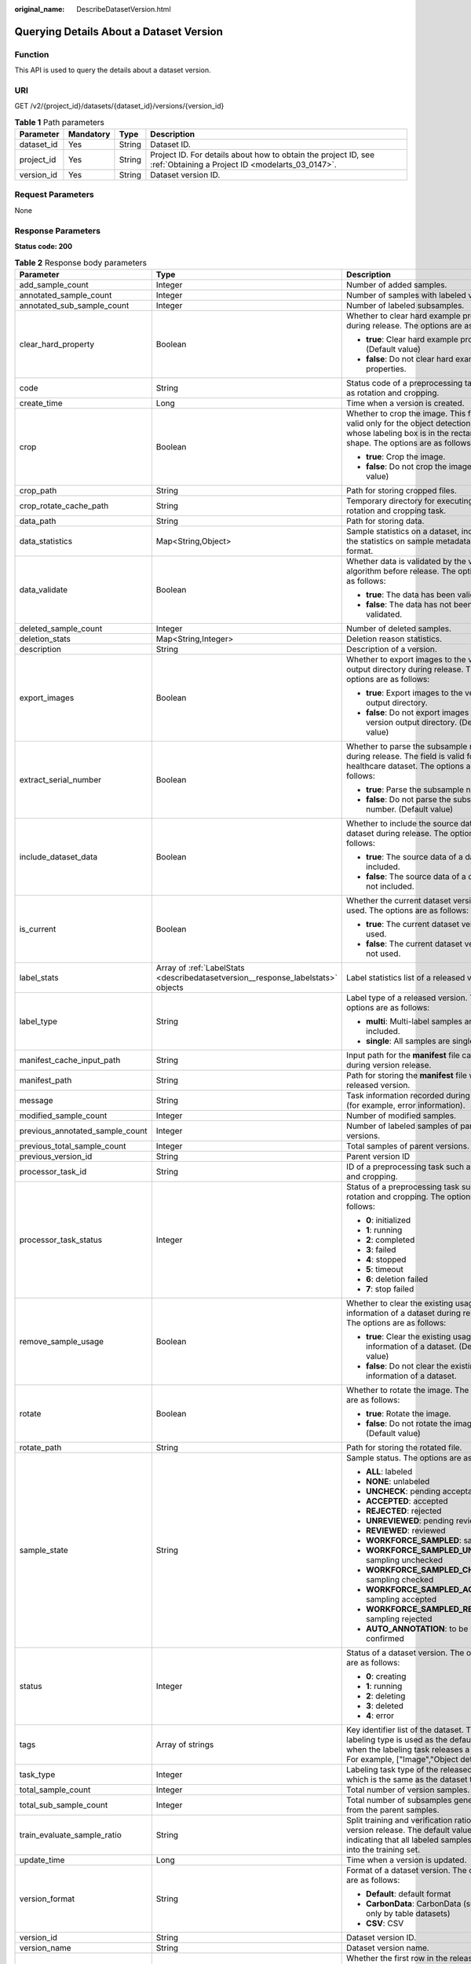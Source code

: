:original_name: DescribeDatasetVersion.html

.. _DescribeDatasetVersion:

Querying Details About a Dataset Version
========================================

Function
--------

This API is used to query the details about a dataset version.

URI
---

GET /v2/{project_id}/datasets/{dataset_id}/versions/{version_id}

.. table:: **Table 1** Path parameters

   +------------+-----------+--------+--------------------------------------------------------------------------------------------------------------------+
   | Parameter  | Mandatory | Type   | Description                                                                                                        |
   +============+===========+========+====================================================================================================================+
   | dataset_id | Yes       | String | Dataset ID.                                                                                                        |
   +------------+-----------+--------+--------------------------------------------------------------------------------------------------------------------+
   | project_id | Yes       | String | Project ID. For details about how to obtain the project ID, see :ref:`Obtaining a Project ID <modelarts_03_0147>`. |
   +------------+-----------+--------+--------------------------------------------------------------------------------------------------------------------+
   | version_id | Yes       | String | Dataset version ID.                                                                                                |
   +------------+-----------+--------+--------------------------------------------------------------------------------------------------------------------+

Request Parameters
------------------

None

Response Parameters
-------------------

**Status code: 200**

.. table:: **Table 2** Response body parameters

   +---------------------------------+----------------------------------------------------------------------------------+--------------------------------------------------------------------------------------------------------------------------------------------------------------------------+
   | Parameter                       | Type                                                                             | Description                                                                                                                                                              |
   +=================================+==================================================================================+==========================================================================================================================================================================+
   | add_sample_count                | Integer                                                                          | Number of added samples.                                                                                                                                                 |
   +---------------------------------+----------------------------------------------------------------------------------+--------------------------------------------------------------------------------------------------------------------------------------------------------------------------+
   | annotated_sample_count          | Integer                                                                          | Number of samples with labeled versions.                                                                                                                                 |
   +---------------------------------+----------------------------------------------------------------------------------+--------------------------------------------------------------------------------------------------------------------------------------------------------------------------+
   | annotated_sub_sample_count      | Integer                                                                          | Number of labeled subsamples.                                                                                                                                            |
   +---------------------------------+----------------------------------------------------------------------------------+--------------------------------------------------------------------------------------------------------------------------------------------------------------------------+
   | clear_hard_property             | Boolean                                                                          | Whether to clear hard example properties during release. The options are as follows:                                                                                     |
   |                                 |                                                                                  |                                                                                                                                                                          |
   |                                 |                                                                                  | -  **true**: Clear hard example properties. (Default value)                                                                                                              |
   |                                 |                                                                                  |                                                                                                                                                                          |
   |                                 |                                                                                  | -  **false**: Do not clear hard example properties.                                                                                                                      |
   +---------------------------------+----------------------------------------------------------------------------------+--------------------------------------------------------------------------------------------------------------------------------------------------------------------------+
   | code                            | String                                                                           | Status code of a preprocessing task such as rotation and cropping.                                                                                                       |
   +---------------------------------+----------------------------------------------------------------------------------+--------------------------------------------------------------------------------------------------------------------------------------------------------------------------+
   | create_time                     | Long                                                                             | Time when a version is created.                                                                                                                                          |
   +---------------------------------+----------------------------------------------------------------------------------+--------------------------------------------------------------------------------------------------------------------------------------------------------------------------+
   | crop                            | Boolean                                                                          | Whether to crop the image. This field is valid only for the object detection dataset whose labeling box is in the rectangle shape. The options are as follows:           |
   |                                 |                                                                                  |                                                                                                                                                                          |
   |                                 |                                                                                  | -  **true**: Crop the image.                                                                                                                                             |
   |                                 |                                                                                  |                                                                                                                                                                          |
   |                                 |                                                                                  | -  **false**: Do not crop the image. (Default value)                                                                                                                     |
   +---------------------------------+----------------------------------------------------------------------------------+--------------------------------------------------------------------------------------------------------------------------------------------------------------------------+
   | crop_path                       | String                                                                           | Path for storing cropped files.                                                                                                                                          |
   +---------------------------------+----------------------------------------------------------------------------------+--------------------------------------------------------------------------------------------------------------------------------------------------------------------------+
   | crop_rotate_cache_path          | String                                                                           | Temporary directory for executing the rotation and cropping task.                                                                                                        |
   +---------------------------------+----------------------------------------------------------------------------------+--------------------------------------------------------------------------------------------------------------------------------------------------------------------------+
   | data_path                       | String                                                                           | Path for storing data.                                                                                                                                                   |
   +---------------------------------+----------------------------------------------------------------------------------+--------------------------------------------------------------------------------------------------------------------------------------------------------------------------+
   | data_statistics                 | Map<String,Object>                                                               | Sample statistics on a dataset, including the statistics on sample metadata in JSON format.                                                                              |
   +---------------------------------+----------------------------------------------------------------------------------+--------------------------------------------------------------------------------------------------------------------------------------------------------------------------+
   | data_validate                   | Boolean                                                                          | Whether data is validated by the validation algorithm before release. The options are as follows:                                                                        |
   |                                 |                                                                                  |                                                                                                                                                                          |
   |                                 |                                                                                  | -  **true**: The data has been validated.                                                                                                                                |
   |                                 |                                                                                  |                                                                                                                                                                          |
   |                                 |                                                                                  | -  **false**: The data has not been validated.                                                                                                                           |
   +---------------------------------+----------------------------------------------------------------------------------+--------------------------------------------------------------------------------------------------------------------------------------------------------------------------+
   | deleted_sample_count            | Integer                                                                          | Number of deleted samples.                                                                                                                                               |
   +---------------------------------+----------------------------------------------------------------------------------+--------------------------------------------------------------------------------------------------------------------------------------------------------------------------+
   | deletion_stats                  | Map<String,Integer>                                                              | Deletion reason statistics.                                                                                                                                              |
   +---------------------------------+----------------------------------------------------------------------------------+--------------------------------------------------------------------------------------------------------------------------------------------------------------------------+
   | description                     | String                                                                           | Description of a version.                                                                                                                                                |
   +---------------------------------+----------------------------------------------------------------------------------+--------------------------------------------------------------------------------------------------------------------------------------------------------------------------+
   | export_images                   | Boolean                                                                          | Whether to export images to the version output directory during release. The options are as follows:                                                                     |
   |                                 |                                                                                  |                                                                                                                                                                          |
   |                                 |                                                                                  | -  **true**: Export images to the version output directory.                                                                                                              |
   |                                 |                                                                                  |                                                                                                                                                                          |
   |                                 |                                                                                  | -  **false**: Do not export images to the version output directory. (Default value)                                                                                      |
   +---------------------------------+----------------------------------------------------------------------------------+--------------------------------------------------------------------------------------------------------------------------------------------------------------------------+
   | extract_serial_number           | Boolean                                                                          | Whether to parse the subsample number during release. The field is valid for the healthcare dataset. The options are as follows:                                         |
   |                                 |                                                                                  |                                                                                                                                                                          |
   |                                 |                                                                                  | -  **true**: Parse the subsample number.                                                                                                                                 |
   |                                 |                                                                                  |                                                                                                                                                                          |
   |                                 |                                                                                  | -  **false**: Do not parse the subsample number. (Default value)                                                                                                         |
   +---------------------------------+----------------------------------------------------------------------------------+--------------------------------------------------------------------------------------------------------------------------------------------------------------------------+
   | include_dataset_data            | Boolean                                                                          | Whether to include the source data of a dataset during release. The options are as follows:                                                                              |
   |                                 |                                                                                  |                                                                                                                                                                          |
   |                                 |                                                                                  | -  **true**: The source data of a dataset is included.                                                                                                                   |
   |                                 |                                                                                  |                                                                                                                                                                          |
   |                                 |                                                                                  | -  **false**: The source data of a dataset is not included.                                                                                                              |
   +---------------------------------+----------------------------------------------------------------------------------+--------------------------------------------------------------------------------------------------------------------------------------------------------------------------+
   | is_current                      | Boolean                                                                          | Whether the current dataset version is used. The options are as follows:                                                                                                 |
   |                                 |                                                                                  |                                                                                                                                                                          |
   |                                 |                                                                                  | -  **true**: The current dataset version is used.                                                                                                                        |
   |                                 |                                                                                  |                                                                                                                                                                          |
   |                                 |                                                                                  | -  **false**: The current dataset version is not used.                                                                                                                   |
   +---------------------------------+----------------------------------------------------------------------------------+--------------------------------------------------------------------------------------------------------------------------------------------------------------------------+
   | label_stats                     | Array of :ref:`LabelStats <describedatasetversion__response_labelstats>` objects | Label statistics list of a released version.                                                                                                                             |
   +---------------------------------+----------------------------------------------------------------------------------+--------------------------------------------------------------------------------------------------------------------------------------------------------------------------+
   | label_type                      | String                                                                           | Label type of a released version. The options are as follows:                                                                                                            |
   |                                 |                                                                                  |                                                                                                                                                                          |
   |                                 |                                                                                  | -  **multi**: Multi-label samples are included.                                                                                                                          |
   |                                 |                                                                                  |                                                                                                                                                                          |
   |                                 |                                                                                  | -  **single**: All samples are single-labeled.                                                                                                                           |
   +---------------------------------+----------------------------------------------------------------------------------+--------------------------------------------------------------------------------------------------------------------------------------------------------------------------+
   | manifest_cache_input_path       | String                                                                           | Input path for the **manifest** file cache during version release.                                                                                                       |
   +---------------------------------+----------------------------------------------------------------------------------+--------------------------------------------------------------------------------------------------------------------------------------------------------------------------+
   | manifest_path                   | String                                                                           | Path for storing the **manifest** file with the released version.                                                                                                        |
   +---------------------------------+----------------------------------------------------------------------------------+--------------------------------------------------------------------------------------------------------------------------------------------------------------------------+
   | message                         | String                                                                           | Task information recorded during release (for example, error information).                                                                                               |
   +---------------------------------+----------------------------------------------------------------------------------+--------------------------------------------------------------------------------------------------------------------------------------------------------------------------+
   | modified_sample_count           | Integer                                                                          | Number of modified samples.                                                                                                                                              |
   +---------------------------------+----------------------------------------------------------------------------------+--------------------------------------------------------------------------------------------------------------------------------------------------------------------------+
   | previous_annotated_sample_count | Integer                                                                          | Number of labeled samples of parent versions.                                                                                                                            |
   +---------------------------------+----------------------------------------------------------------------------------+--------------------------------------------------------------------------------------------------------------------------------------------------------------------------+
   | previous_total_sample_count     | Integer                                                                          | Total samples of parent versions.                                                                                                                                        |
   +---------------------------------+----------------------------------------------------------------------------------+--------------------------------------------------------------------------------------------------------------------------------------------------------------------------+
   | previous_version_id             | String                                                                           | Parent version ID                                                                                                                                                        |
   +---------------------------------+----------------------------------------------------------------------------------+--------------------------------------------------------------------------------------------------------------------------------------------------------------------------+
   | processor_task_id               | String                                                                           | ID of a preprocessing task such as rotation and cropping.                                                                                                                |
   +---------------------------------+----------------------------------------------------------------------------------+--------------------------------------------------------------------------------------------------------------------------------------------------------------------------+
   | processor_task_status           | Integer                                                                          | Status of a preprocessing task such as rotation and cropping. The options are as follows:                                                                                |
   |                                 |                                                                                  |                                                                                                                                                                          |
   |                                 |                                                                                  | -  **0**: initialized                                                                                                                                                    |
   |                                 |                                                                                  |                                                                                                                                                                          |
   |                                 |                                                                                  | -  **1**: running                                                                                                                                                        |
   |                                 |                                                                                  |                                                                                                                                                                          |
   |                                 |                                                                                  | -  **2**: completed                                                                                                                                                      |
   |                                 |                                                                                  |                                                                                                                                                                          |
   |                                 |                                                                                  | -  **3**: failed                                                                                                                                                         |
   |                                 |                                                                                  |                                                                                                                                                                          |
   |                                 |                                                                                  | -  **4**: stopped                                                                                                                                                        |
   |                                 |                                                                                  |                                                                                                                                                                          |
   |                                 |                                                                                  | -  **5**: timeout                                                                                                                                                        |
   |                                 |                                                                                  |                                                                                                                                                                          |
   |                                 |                                                                                  | -  **6**: deletion failed                                                                                                                                                |
   |                                 |                                                                                  |                                                                                                                                                                          |
   |                                 |                                                                                  | -  **7**: stop failed                                                                                                                                                    |
   +---------------------------------+----------------------------------------------------------------------------------+--------------------------------------------------------------------------------------------------------------------------------------------------------------------------+
   | remove_sample_usage             | Boolean                                                                          | Whether to clear the existing usage information of a dataset during release. The options are as follows:                                                                 |
   |                                 |                                                                                  |                                                                                                                                                                          |
   |                                 |                                                                                  | -  **true**: Clear the existing usage information of a dataset. (Default value)                                                                                          |
   |                                 |                                                                                  |                                                                                                                                                                          |
   |                                 |                                                                                  | -  **false**: Do not clear the existing usage information of a dataset.                                                                                                  |
   +---------------------------------+----------------------------------------------------------------------------------+--------------------------------------------------------------------------------------------------------------------------------------------------------------------------+
   | rotate                          | Boolean                                                                          | Whether to rotate the image. The options are as follows:                                                                                                                 |
   |                                 |                                                                                  |                                                                                                                                                                          |
   |                                 |                                                                                  | -  **true**: Rotate the image.                                                                                                                                           |
   |                                 |                                                                                  |                                                                                                                                                                          |
   |                                 |                                                                                  | -  **false**: Do not rotate the image. (Default value)                                                                                                                   |
   +---------------------------------+----------------------------------------------------------------------------------+--------------------------------------------------------------------------------------------------------------------------------------------------------------------------+
   | rotate_path                     | String                                                                           | Path for storing the rotated file.                                                                                                                                       |
   +---------------------------------+----------------------------------------------------------------------------------+--------------------------------------------------------------------------------------------------------------------------------------------------------------------------+
   | sample_state                    | String                                                                           | Sample status. The options are as follows:                                                                                                                               |
   |                                 |                                                                                  |                                                                                                                                                                          |
   |                                 |                                                                                  | -  **ALL**: labeled                                                                                                                                                      |
   |                                 |                                                                                  |                                                                                                                                                                          |
   |                                 |                                                                                  | -  **NONE**: unlabeled                                                                                                                                                   |
   |                                 |                                                                                  |                                                                                                                                                                          |
   |                                 |                                                                                  | -  **UNCHECK**: pending acceptance                                                                                                                                       |
   |                                 |                                                                                  |                                                                                                                                                                          |
   |                                 |                                                                                  | -  **ACCEPTED**: accepted                                                                                                                                                |
   |                                 |                                                                                  |                                                                                                                                                                          |
   |                                 |                                                                                  | -  **REJECTED**: rejected                                                                                                                                                |
   |                                 |                                                                                  |                                                                                                                                                                          |
   |                                 |                                                                                  | -  **UNREVIEWED**: pending review                                                                                                                                        |
   |                                 |                                                                                  |                                                                                                                                                                          |
   |                                 |                                                                                  | -  **REVIEWED**: reviewed                                                                                                                                                |
   |                                 |                                                                                  |                                                                                                                                                                          |
   |                                 |                                                                                  | -  **WORKFORCE_SAMPLED**: sampled                                                                                                                                        |
   |                                 |                                                                                  |                                                                                                                                                                          |
   |                                 |                                                                                  | -  **WORKFORCE_SAMPLED_UNCHECK**: sampling unchecked                                                                                                                     |
   |                                 |                                                                                  |                                                                                                                                                                          |
   |                                 |                                                                                  | -  **WORKFORCE_SAMPLED_CHECKED**: sampling checked                                                                                                                       |
   |                                 |                                                                                  |                                                                                                                                                                          |
   |                                 |                                                                                  | -  **WORKFORCE_SAMPLED_ACCEPTED**: sampling accepted                                                                                                                     |
   |                                 |                                                                                  |                                                                                                                                                                          |
   |                                 |                                                                                  | -  **WORKFORCE_SAMPLED_REJECTED**: sampling rejected                                                                                                                     |
   |                                 |                                                                                  |                                                                                                                                                                          |
   |                                 |                                                                                  | -  **AUTO_ANNOTATION**: to be confirmed                                                                                                                                  |
   +---------------------------------+----------------------------------------------------------------------------------+--------------------------------------------------------------------------------------------------------------------------------------------------------------------------+
   | status                          | Integer                                                                          | Status of a dataset version. The options are as follows:                                                                                                                 |
   |                                 |                                                                                  |                                                                                                                                                                          |
   |                                 |                                                                                  | -  **0**: creating                                                                                                                                                       |
   |                                 |                                                                                  |                                                                                                                                                                          |
   |                                 |                                                                                  | -  **1**: running                                                                                                                                                        |
   |                                 |                                                                                  |                                                                                                                                                                          |
   |                                 |                                                                                  | -  **2**: deleting                                                                                                                                                       |
   |                                 |                                                                                  |                                                                                                                                                                          |
   |                                 |                                                                                  | -  **3**: deleted                                                                                                                                                        |
   |                                 |                                                                                  |                                                                                                                                                                          |
   |                                 |                                                                                  | -  **4**: error                                                                                                                                                          |
   +---------------------------------+----------------------------------------------------------------------------------+--------------------------------------------------------------------------------------------------------------------------------------------------------------------------+
   | tags                            | Array of strings                                                                 | Key identifier list of the dataset. The labeling type is used as the default label when the labeling task releases a version. For example, ["Image","Object detection"]. |
   +---------------------------------+----------------------------------------------------------------------------------+--------------------------------------------------------------------------------------------------------------------------------------------------------------------------+
   | task_type                       | Integer                                                                          | Labeling task type of the released version, which is the same as the dataset type.                                                                                       |
   +---------------------------------+----------------------------------------------------------------------------------+--------------------------------------------------------------------------------------------------------------------------------------------------------------------------+
   | total_sample_count              | Integer                                                                          | Total number of version samples.                                                                                                                                         |
   +---------------------------------+----------------------------------------------------------------------------------+--------------------------------------------------------------------------------------------------------------------------------------------------------------------------+
   | total_sub_sample_count          | Integer                                                                          | Total number of subsamples generated from the parent samples.                                                                                                            |
   +---------------------------------+----------------------------------------------------------------------------------+--------------------------------------------------------------------------------------------------------------------------------------------------------------------------+
   | train_evaluate_sample_ratio     | String                                                                           | Split training and verification ratio during version release. The default value is **1.00**, indicating that all labeled samples are split into the training set.        |
   +---------------------------------+----------------------------------------------------------------------------------+--------------------------------------------------------------------------------------------------------------------------------------------------------------------------+
   | update_time                     | Long                                                                             | Time when a version is updated.                                                                                                                                          |
   +---------------------------------+----------------------------------------------------------------------------------+--------------------------------------------------------------------------------------------------------------------------------------------------------------------------+
   | version_format                  | String                                                                           | Format of a dataset version. The options are as follows:                                                                                                                 |
   |                                 |                                                                                  |                                                                                                                                                                          |
   |                                 |                                                                                  | -  **Default**: default format                                                                                                                                           |
   |                                 |                                                                                  |                                                                                                                                                                          |
   |                                 |                                                                                  | -  **CarbonData**: CarbonData (supported only by table datasets)                                                                                                         |
   |                                 |                                                                                  |                                                                                                                                                                          |
   |                                 |                                                                                  | -  **CSV**: CSV                                                                                                                                                          |
   +---------------------------------+----------------------------------------------------------------------------------+--------------------------------------------------------------------------------------------------------------------------------------------------------------------------+
   | version_id                      | String                                                                           | Dataset version ID.                                                                                                                                                      |
   +---------------------------------+----------------------------------------------------------------------------------+--------------------------------------------------------------------------------------------------------------------------------------------------------------------------+
   | version_name                    | String                                                                           | Dataset version name.                                                                                                                                                    |
   +---------------------------------+----------------------------------------------------------------------------------+--------------------------------------------------------------------------------------------------------------------------------------------------------------------------+
   | with_column_header              | Boolean                                                                          | Whether the first row in the released CSV file is a column name. This field is valid for the table dataset. The options are as follows:                                  |
   |                                 |                                                                                  |                                                                                                                                                                          |
   |                                 |                                                                                  | -  **true**: The first row in the released CSV file is a column name.                                                                                                    |
   |                                 |                                                                                  |                                                                                                                                                                          |
   |                                 |                                                                                  | -  **false**: The first row in the released CSV file is not a column name.                                                                                               |
   +---------------------------------+----------------------------------------------------------------------------------+--------------------------------------------------------------------------------------------------------------------------------------------------------------------------+

.. _describedatasetversion__response_labelstats:

.. table:: **Table 3** LabelStats

   +-----------------------+------------------------------------------------------------------------------------------+----------------------------------------------------------------------------------------------------------------------------------+
   | Parameter             | Type                                                                                     | Description                                                                                                                      |
   +=======================+==========================================================================================+==================================================================================================================================+
   | attributes            | Array of :ref:`LabelAttribute <describedatasetversion__response_labelattribute>` objects | Multi-dimensional attribute of a label. For example, if the label is music, attributes such as style and artist may be included. |
   +-----------------------+------------------------------------------------------------------------------------------+----------------------------------------------------------------------------------------------------------------------------------+
   | count                 | Integer                                                                                  | Number of labels.                                                                                                                |
   +-----------------------+------------------------------------------------------------------------------------------+----------------------------------------------------------------------------------------------------------------------------------+
   | name                  | String                                                                                   | Label name.                                                                                                                      |
   +-----------------------+------------------------------------------------------------------------------------------+----------------------------------------------------------------------------------------------------------------------------------+
   | property              | :ref:`LabelProperty <describedatasetversion__response_labelproperty>` object             | Basic attribute key-value pair of a label, such as color and shortcut keys.                                                      |
   +-----------------------+------------------------------------------------------------------------------------------+----------------------------------------------------------------------------------------------------------------------------------+
   | sample_count          | Integer                                                                                  | Number of samples containing the label.                                                                                          |
   +-----------------------+------------------------------------------------------------------------------------------+----------------------------------------------------------------------------------------------------------------------------------+
   | type                  | Integer                                                                                  | Label type. The options are as follows:                                                                                          |
   |                       |                                                                                          |                                                                                                                                  |
   |                       |                                                                                          | -  **0**: image classification                                                                                                   |
   |                       |                                                                                          |                                                                                                                                  |
   |                       |                                                                                          | -  **1**: object detection                                                                                                       |
   |                       |                                                                                          |                                                                                                                                  |
   |                       |                                                                                          | -  **100**: text classification                                                                                                  |
   |                       |                                                                                          |                                                                                                                                  |
   |                       |                                                                                          | -  **101**: named entity recognition                                                                                             |
   |                       |                                                                                          |                                                                                                                                  |
   |                       |                                                                                          | -  **102**: text triplet relationship                                                                                            |
   |                       |                                                                                          |                                                                                                                                  |
   |                       |                                                                                          | -  **103**: text triplet entity                                                                                                  |
   |                       |                                                                                          |                                                                                                                                  |
   |                       |                                                                                          | -  **200**: speech classification                                                                                                |
   |                       |                                                                                          |                                                                                                                                  |
   |                       |                                                                                          | -  **201**: speech content                                                                                                       |
   |                       |                                                                                          |                                                                                                                                  |
   |                       |                                                                                          | -  **202**: speech paragraph labeling                                                                                            |
   |                       |                                                                                          |                                                                                                                                  |
   |                       |                                                                                          | -  **600**: video classification                                                                                                 |
   +-----------------------+------------------------------------------------------------------------------------------+----------------------------------------------------------------------------------------------------------------------------------+

.. _describedatasetversion__response_labelattribute:

.. table:: **Table 4** LabelAttribute

   +-----------------------+----------------------------------------------------------------------------------------------------+---------------------------------------------------+
   | Parameter             | Type                                                                                               | Description                                       |
   +=======================+====================================================================================================+===================================================+
   | default_value         | String                                                                                             | Default value of a label attribute.               |
   +-----------------------+----------------------------------------------------------------------------------------------------+---------------------------------------------------+
   | id                    | String                                                                                             | Label attribute ID.                               |
   +-----------------------+----------------------------------------------------------------------------------------------------+---------------------------------------------------+
   | name                  | String                                                                                             | Label attribute name.                             |
   +-----------------------+----------------------------------------------------------------------------------------------------+---------------------------------------------------+
   | type                  | String                                                                                             | Label attribute type. The options are as follows: |
   |                       |                                                                                                    |                                                   |
   |                       |                                                                                                    | -  **text**: text                                 |
   |                       |                                                                                                    |                                                   |
   |                       |                                                                                                    | -  **select**: single-choice drop-down list       |
   +-----------------------+----------------------------------------------------------------------------------------------------+---------------------------------------------------+
   | values                | Array of :ref:`LabelAttributeValue <describedatasetversion__response_labelattributevalue>` objects | List of label attribute values.                   |
   +-----------------------+----------------------------------------------------------------------------------------------------+---------------------------------------------------+

.. _describedatasetversion__response_labelattributevalue:

.. table:: **Table 5** LabelAttributeValue

   ========= ====== =========================
   Parameter Type   Description
   ========= ====== =========================
   id        String Label attribute value ID.
   value     String Label attribute value.
   ========= ====== =========================

.. _describedatasetversion__response_labelproperty:

.. table:: **Table 6** LabelProperty

   +--------------------------+-----------------------+----------------------------------------------------------------------------------------------------------------------------------------------------------------------------------------------------------------+
   | Parameter                | Type                  | Description                                                                                                                                                                                                    |
   +==========================+=======================+================================================================================================================================================================================================================+
   | @modelarts:color         | String                | Default attribute: Label color, which is a hexadecimal code of the color. By default, this parameter is left blank. Example: **#FFFFF0**.                                                                      |
   +--------------------------+-----------------------+----------------------------------------------------------------------------------------------------------------------------------------------------------------------------------------------------------------+
   | @modelarts:default_shape | String                | Default attribute: Default shape of an object detection label (dedicated attribute). By default, this parameter is left blank. The options are as follows:                                                     |
   |                          |                       |                                                                                                                                                                                                                |
   |                          |                       | -  **bndbox**: rectangle                                                                                                                                                                                       |
   |                          |                       |                                                                                                                                                                                                                |
   |                          |                       | -  **polygon**: polygon                                                                                                                                                                                        |
   |                          |                       |                                                                                                                                                                                                                |
   |                          |                       | -  **circle**: circle                                                                                                                                                                                          |
   |                          |                       |                                                                                                                                                                                                                |
   |                          |                       | -  **line**: straight line                                                                                                                                                                                     |
   |                          |                       |                                                                                                                                                                                                                |
   |                          |                       | -  **dashed**: dotted line                                                                                                                                                                                     |
   |                          |                       |                                                                                                                                                                                                                |
   |                          |                       | -  **point**: point                                                                                                                                                                                            |
   |                          |                       |                                                                                                                                                                                                                |
   |                          |                       | -  **polyline**: polyline                                                                                                                                                                                      |
   +--------------------------+-----------------------+----------------------------------------------------------------------------------------------------------------------------------------------------------------------------------------------------------------+
   | @modelarts:from_type     | String                | Default attribute: Type of the head entity in the triplet relationship label. This attribute must be specified when a relationship label is created. This parameter is used only for the text triplet dataset. |
   +--------------------------+-----------------------+----------------------------------------------------------------------------------------------------------------------------------------------------------------------------------------------------------------+
   | @modelarts:rename_to     | String                | Default attribute: The new name of the label.                                                                                                                                                                  |
   +--------------------------+-----------------------+----------------------------------------------------------------------------------------------------------------------------------------------------------------------------------------------------------------+
   | @modelarts:shortcut      | String                | Default attribute: Label shortcut key. By default, this parameter is left blank. For example: **D**.                                                                                                           |
   +--------------------------+-----------------------+----------------------------------------------------------------------------------------------------------------------------------------------------------------------------------------------------------------+
   | @modelarts:to_type       | String                | Default attribute: Type of the tail entity in the triplet relationship label. This attribute must be specified when a relationship label is created. This parameter is used only for the text triplet dataset. |
   +--------------------------+-----------------------+----------------------------------------------------------------------------------------------------------------------------------------------------------------------------------------------------------------+

Example Requests
----------------

Querying Details About a Dataset Version

.. code-block:: text

   GET https://{endpoint}/v2/{project_id}/datasets/{dataset_id}/versions/{version_id}

Example Responses
-----------------

**Status code: 200**

OK

.. code-block::

   {
     "version_id" : "eSOKEQaXhKzxN00WKoV",
     "version_name" : "V002",
     "version_format" : "Default",
     "previous_version_id" : "vlGvUqOcxxGPIB0ugeE",
     "status" : 1,
     "create_time" : 1605691027084,
     "total_sample_count" : 10,
     "annotated_sample_count" : 10,
     "total_sub_sample_count" : 0,
     "annotated_sub_sample_count" : 0,
     "manifest_path" : "/test-obs/classify/output/dataset-f9e8-gfghHSokody6AJigS5A/annotation/V002/V002.manifest",
     "data_path" : "/test-obs/classify/output/dataset-f9e8-gfghHSokody6AJigS5A/annotation/V002/data/",
     "is_current" : true,
     "train_evaluate_sample_ratio" : "0.9999",
     "remove_sample_usage" : false,
     "export_images" : false,
     "description" : "",
     "label_stats" : [ {
       "name" : "Cat",
       "type" : 0,
       "property" : {
         "@modelarts:color" : "#3399ff"
       },
       "count" : 5,
       "sample_count" : 5
     }, {
       "name" : "Dog",
       "type" : 0,
       "property" : {
         "@modelarts:color" : "#3399ff"
       },
       "count" : 5,
       "sample_count" : 5
     } ],
     "label_type" : "single",
     "task_type" : 0,
     "extract_serial_number" : false
   }

Status Codes
------------

=========== ============
Status Code Description
=========== ============
200         OK
401         Unauthorized
403         Forbidden
404         Not Found
=========== ============

Error Codes
-----------

See :ref:`Error Codes <modelarts_03_0095>`.

